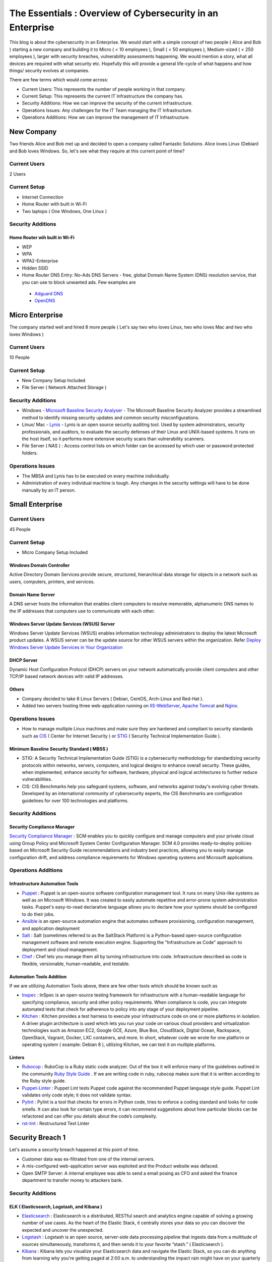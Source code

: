 ***********************************************************
The Essentials : Overview of Cybersecurity in an Enterprise
***********************************************************

This blog is about the cybersecurity in an Enterprise. We would start with a simple concept of two people ( Alice and Bob ) starting a new company and building it to Micro ( < 10 employees ), Small ( < 50 employees ), Medium-sized ( < 250 employees ), larger with security breaches, vulnerability assessments happening. We would mention a story, what all devices are required with what security etc. Hopefully this will provide a general life-cycle of what happens and how things/ security evolves at companies.

There are few terms which would come across:

* Current Users: This represents the number of people working in that company.
* Current Setup: This represents the current IT Infrastructure the company has.
* Security Additions: How we can improve the security of the current infrastructure.
* Operations Issues: Any challenges for the IT Team managing the IT Infrastructure.
* Operations Additions: How we can improve the management of IT Infrastructure. 

New Company
===========

Two friends Alice and Bob met up and decided to open a company called Fantastic Solutions. Alice loves Linux (Debian) and Bob loves Windows. So, let's see what they require at this current point of time?

Current Users 
-------------

2 Users

Current Setup
-------------

* Internet Connection
* Home Router with built in Wi-Fi
* Two laptops ( One Windows, One Linux )

Security Additions
------------------

Home Router wih built in Wi-Fi
^^^^^^^^^^^^^^^^^^^^^^^^^^^^^^

* WEP
* WPA
* WPA2-Enterprise
* Hidden SSID
* Home Router DNS Entry: No-Ads DNS Servers - free, global Domain Name System (DNS) resolution service, that you can use to block unwanted ads. Few examples are 

 * `Adguard DNS <https://adguard.com/en/adguard-dns/overview.html>`_
 * `OpenDNS <https://www.opendns.com/>`_

Micro Enterprise
================

The company started well and hired 8 more people ( Let's say two who loves Linux, two who loves Mac and two who loves Windows )

Current Users
-------------
10 People

Current Setup
-------------

* New Company Setup Included
* File Server ( Network Attached Storage )

Security Additions
------------------

* Windows - `Microsoft Baseline Security Analyser <https://www.microsoft.com/en-in/download/details.aspx?id=7558>`_ - The Microsoft Baseline Security Analyzer provides a streamlined method to identify missing security updates and common security misconfigurations.
* Linux/ Mac - `Lynis <https://cisofy.com/lynis/>`_ - Lynis is an open source security auditing tool. Used by system administrators, security professionals, and auditors, to evaluate the security defenses of their Linux and UNIX-based systems. It runs on the host itself, so it performs more extensive security scans than vulnerability scanners.
* File Server ( NAS ) : Access control lists on which folder can be accessed by which user or password protected folders.

Operations Issues
-----------------

* The MBSA and Lynis has to be executed on every machine individually.
* Administration of every individual machine is tough. Any changes in the security settings will have to be done manually by an IT person.

Small Enterprise
================

Current Users
-------------

45 People

Current Setup
-------------

* Micro Company Setup Included

Windows Domain Controller
^^^^^^^^^^^^^^^^^^^^^^^^^
Active Directory Domain Services provide secure, structured, hierarchical data storage for objects in a network such as users, computers, printers, and services.

Domain Name Server
^^^^^^^^^^^^^^^^^^
A DNS server hosts the information that enables client computers to resolve memorable, alphanumeric DNS names to the IP addresses that computers use to communicate with each other.

Windows Server Update Services (WSUS) Server
^^^^^^^^^^^^^^^^^^^^^^^^^^^^^^^^^^^^^^^^^^^^
Windows Server Update Services (WSUS) enables information technology administrators to deploy the latest Microsoft product updates. A WSUS server can be the update source for other WSUS servers within the organization. Refer `Deploy Windows Server Update Services in Your Organization <https://technet.microsoft.com/en-us/library/hh852340(v=ws.11).aspx>`_ 

DHCP Server
^^^^^^^^^^^

Dynamic Host Configuration Protocol (DHCP) servers on your network automatically provide client computers and other TCP/IP based network devices with valid IP addresses.

Others
^^^^^^
* Company decided to take 8 Linux Servers ( Debian, CentOS, Arch-Linux and Red-Hat ).
* Added two servers hosting three web-application running on `IIS-WebServer <https://technet.microsoft.com/en-us/library/cc770634(v=ws.11).aspx>`_, `Apache Tomcat <http://tomcat.apache.org/>`_ and `Nginx <https://www.nginx.com/resources/wiki/>`_.

Operations Issues
-----------------

* How to manage multiple Linux machines and make sure they are hardened and compliant to security standards such as `CIS <https://www.cisecurity.org/cis-benchmarks/>`_ ( Center for Internet Security ) or `STIG <https://www.stigviewer.com/stigs>`_ ( Security Technical Implementation Guide ). 

Minimum Baseline Security Standard ( MBSS )
^^^^^^^^^^^^^^^^^^^^^^^^^^^^^^^^^^^^^^^^^^^ 
* STIG: A Security Technical Implementation Guide (STIG) is a cybersecurity methodology for standardizing security protocols within networks, servers, computers, and logical designs to enhance overall security. These guides, when implemented, enhance security for software, hardware, physical and logical architectures to further reduce vulnerabilities.
 
* CIS: CIS Benchmarks help you safeguard systems, software, and networks against today's evolving cyber threats. Developed by an international community of cybersecurity experts, the CIS Benchmarks are configuration guidelines for over 100 technologies and platforms.

Security Additions
------------------

Security Compliance Manager
^^^^^^^^^^^^^^^^^^^^^^^^^^^

`Security Compliance Manager <https://technet.microsoft.com/en-us/solutionaccelerators/cc835245.aspx>`_ : SCM enables you to quickly configure and manage computers and your private cloud using Group Policy and Microsoft System Center Configuration Manager. SCM 4.0 provides ready-to-deploy policies based on Microsoft Security Guide recommendations and industry best practices, allowing you to easily manage configuration drift, and address compliance requirements for Windows operating systems and Microsoft applications.

Operations Additions
--------------------

Infrastructure Automation Tools
^^^^^^^^^^^^^^^^^^^^^^^^^^^^^^^

* `Puppet <https://puppet.com/>`_ : Puppet is an open-source software configuration management tool. It runs on many Unix-like systems as well as on Microsoft Windows. It was created to easily automate repetitive and error-prone system administration tasks. Puppet's easy-to-read declarative language allows you to declare how your systems should be configured to do their jobs.
* `Ansible <https://www.ansible.com/>`_ is an open-source automation engine that automates software provisioning, configuration management, and application deployment
* `Salt <https://www.ansible.com/>`_ : Salt (sometimes referred to as the SaltStack Platform) is a Python-based open-source configuration management software and remote execution engine. Supporting the "Infrastructure as Code" approach to deployment and cloud management.
* `Chef <https://www.chef.io/>`_ : Chef lets you manage them all by turning infrastructure into code. Infrastructure described as code is flexible, versionable, human-readable, and testable.

Automation Tools Addition
^^^^^^^^^^^^^^^^^^^^^^^^^

If we are utilizing Automation Tools above, there are few other tools which should be known such as 

* `Inspec <https://www.chef.io/inspec/>`_ : InSpec is an open-source testing framework for infrastructure with a human-readable language for specifying compliance, security and other policy requirements. When compliance is code, you can integrate automated tests that check for adherence to policy into any stage of your deployment pipeline.

* `Kitchen <http://kitchen.ci/>`_ : Kitchen provides a test harness to execute your infrastructure code on one or more platforms in isolation. A driver plugin architecture is used which lets you run your code on various cloud providers and virtualization technologies such as Amazon EC2, Google GCE, Azure, Blue Box, CloudStack, Digital Ocean, Rackspace, OpenStack, Vagrant, Docker, LXC containers, and more. In short, whatever code we wrote for one platform or operating system ( example: Debian 8 ), utilizing Kitchen, we can test it on multiple platforms.

Linters
^^^^^^^

* `Rubocop <http://rubocop.readthedocs.io/en/latest/>`_ : RuboCop is a Ruby static code analyzer. Out of the box it will enforce many of the guidelines outlined in the community `Ruby Style Guide <https://github.com/bbatsov/ruby-style-guide>`_ . If we are writing code in ruby, rubocop makes sure that it is written according to the Ruby style guide.

* `Puppet-Linter <http://puppet-lint.com/>`_ : Puppet Lint tests Puppet code against the recommended Puppet language style guide. Puppet Lint validates only code style; it does not validate syntax.

* `Pylint <https://www.pylint.org/>`_ : Pylint is a tool that checks for errors in Python code, tries to enforce a coding standard and looks for code smells. It can also look for certain type errors, it can recommend suggestions about how particular blocks can be refactored and can offer you details about the code’s complexity.

* `rst-lint <https://github.com/twolfson/restructuredtext-lint>`_ : Restructured Text Linter
  
Security Breach 1
=================

Let's assume a security breach happened at this point of time.

* Customer data was ex-filtrated from one of the internal servers. 
* A mis-configured web-application server was exploited and the Product website was defaced.
* Open SMTP Server: A internal employee was able to send a email posing as CFO and asked the finance department to transfer money to attackers bank.

Security Additions
------------------

ELK ( Elasticsearch, Logstash, and Kibana ) 
^^^^^^^^^^^^^^^^^^^^^^^^^^^^^^^^^^^^^^^^^^^

* `Elasticsearch <https://www.elastic.co/products/elasticsearch>`_ : Elasticsearch is a distributed, RESTful search and analytics engine capable of solving a growing number of use cases. As the heart of the Elastic Stack, it centrally stores your data so you can discover the expected and uncover the unexpected.
* `Logstash <https://www.elastic.co/products/logstash>`_ : Logstash is an open source, server-side data processing pipeline that ingests data from a multitude of sources simultaneously, transforms it, and then sends it to your favorite “stash.” ( Elasticsearch ).
* `Kibana <https://www.elastic.co/products/kibana>`_ : Kibana lets you visualize your Elasticsearch data and navigate the Elastic Stack, so you can do anything from learning why you're getting paged at 2:00 a.m. to understanding the impact rain might have on your quarterly numbers.

Windows Event Forwarding
^^^^^^^^^^^^^^^^^^^^^^^^
Windows Event Forwarding (WEF) reads any operational or administrative event log on a device in your organization and forwards the events you choose to a Windows Event Collector (WEC) server. Jessica Payne has written a nice blog on `Monitoring what matters – Windows Event Forwarding for everyone (even if you already have a SIEM.) <https://blogs.technet.microsoft.com/jepayne/2015/11/23/monitoring-what-matters-windows-event-forwarding-for-everyone-even-if-you-already-have-a-siem/>`_  and Microsoft has written another nice blog `Use Windows Event Forwarding to help with intrusion detection <https://docs.microsoft.com/en-us/windows/threat-protection/use-windows-event-forwarding-to-assist-in-instrusion-detection>`_ 

* Japan Computer Emergency Response Team has very well written a practical guide on `Detecting Lateral Movement through Tracking Event Logs <https://www.jpcert.or.jp/english/pub/sr/ir_research.html>`_

Internet Proxy Server
^^^^^^^^^^^^^^^^^^^^^

Squid is a caching proxy for the Web supporting HTTP, HTTPS, FTP, and more. It reduces bandwidth and improves response times by caching and reusing frequently-requested web pages. Squid has extensive access controls and makes a great server accelerator.

Web-Application Pentest
^^^^^^^^^^^^^^^^^^^^^^^

Performed Web-Application Internal Pentest using Open-Source Scanners such as `OWASP-ZAP ( Zed Attack Proxy ) <https://www.owasp.org/index.php/OWASP_Zed_Attack_Proxy_Project>`_

Secure Coding Guidelines
^^^^^^^^^^^^^^^^^^^^^^^^

Implement

* `OWASP Secure Coding Practices <https://www.owasp.org/index.php/OWASP_Secure_Coding_Practices_-_Quick_Reference_Guide>`_
* `SEI CERT Coding Standards <https://www.securecoding.cert.org/confluence/display/seccode/SEI+CERT+Coding+Standards>`_

Web Application Firewall
^^^^^^^^^^^^^^^^^^^^^^^^

Deploy a Web Application Firewall (WAF): WAF is an application firewall for HTTP applications. It applies a set of rules to an HTTP conversation. Generally, these rules cover common attacks such as cross-site scripting (XSS) and SQL injection. One of the open source WAF is `Modsecurity <https://modsecurity.org/>`_

Medium Enterprise
=================

Current Users
-------------
700-1000

Current Setup
-------------

* Small Enterprise included + Security Additions after Security Breach 1
* 250 Windows + 250 Linux + 250 Mac-OS User

Operations Issues
-----------------

* Are all the network devices, operating systems security hardened according to CIS Benchmarks?
* Do we maintain a inventory of Network Devices, Servers, Machines? What's their status? Online, Not reachable? 
* Do we maintain a inventory of software installed in all of the machines? 

Operations Additions
--------------------

DevSec Hardening Framework
^^^^^^^^^^^^^^^^^^^^^^^^^^

Security Hardening utilizing `DevSec Hardening Framework <http://dev-sec.io/>`_ or Puppet/ Ansible/ Salt Hardening Modules. There are modules for almost hardening everything Linux OS, Windows OS, Apache, Nginx, MySQL, PostGRES, docker etc.

Inventory
^^^^^^^^^

* of Authorized Devices and Unauthorized Devices

 * `OpenNMS <https://www.opennms.org/en>`_: OpenNMS is a carrier-grade, highly integrated, open source platform designed for building network monitoring solutions.
 * `OpenAudit <http://www.open-audit.org/>`_: Open-AudIT is an application to tell you exactly what is on your network, how it is configured and when it changes.

* of Authorized Software and Unauthorized software.

Vulnerability Assessment
========================

* A external consultant connects his laptop on the internal network either gets a DHCP address or set himself a static IP Address or poses as an malicious internal attacker.
* Finds open shares accessible or shares with default passwords.
* Same local admin passwords as they were set up by using Group Policy Preferences! ( Bad Practice )
* Major attack vector - Powershell! Where are the logs?

Security Additions
------------------

Active Directory Hardening
^^^^^^^^^^^^^^^^^^^^^^^^^^

* Implement `LAPS <https://technet.microsoft.com/en-us/mt227395.aspx>`_ ( Local Administrator Password Solutions ): LAPS provides management of local account passwords of domain joined computers. Passwords are stored in Active Directory (AD) and protected by ACL, so only eligible users can read it or request its reset. Every machine would have a different random password and only few people would be able to read it.

* Implement `Windows Active Directory Hardening Guidelines <https://docs.microsoft.com/en-us/windows-server/identity/ad-ds/plan/security-best-practices/best-practices-for-securing-active-directory>`_

Network Access Control
^^^^^^^^^^^^^^^^^^^^^^

Implement

* `OpenNAC <http://opennac.org/opennac/en.html>`_ : openNAC is an opensource Network Access Control for corporate LAN / WAN environments. It enables authentication, authorization and audit policy-based all access to network. It supports diferent network vendors like Cisco, Alcatel, 3Com or Extreme Networks, and different clients like PCs with Windows or Linux, Mac,devices like smartphones and tablets.
* Other Vendor operated NACs

Application Whitelist/ Blacklisting
^^^^^^^^^^^^^^^^^^^^^^^^^^^^^^^^^^^

Allow only allowed applications to be run

* `Software Restriction Policies <https://technet.microsoft.com/en-us/library/hh831534(v=ws.11).aspx>`_: Software Restriction Policies (SRP) is Group Policy-based feature that identifies software programs running on computers in a domain, and controls the ability of those programs to run
* `Applocker <https://docs.microsoft.com/en-us/windows/device-security/applocker/applocker-overview>`_: AppLocker helps you control which apps and files users can run. These include executable files, scripts, Windows Installer files, dynamic-link libraries (DLLs), packaged apps, and packaged app installers.
   
* `Device Guard <https://docs.microsoft.com/en-us/windows/device-security/device-guard/introduction-to-device-guard-virtualization-based-security-and-code-integrity-policies>`_:  Device Guard is a group of key features, designed to harden a computer system against malware. Its focus is preventing malicious code from running by ensuring only known good code can run. 

Detection Mechanism
^^^^^^^^^^^^^^^^^^^^

* Deploy `Microsoft Windows Threat Analytics <https://www.microsoft.com/en-us/cloud-platform/advanced-threat-analytics>`_ : Microsoft Advanced Threat Analytics (ATA) provides a simple and fast way to understand what is happening within your network by identifying suspicious user and device activity with built-in intelligence and providing clear and relevant threat information on a simple attack timeline. Microsoft Advanced Threat Analytics leverages deep packet inspection technology, as well as information from additional data sources (Security Information and Event Management and Active Directory) to build an Organizational Security Graph and detect advanced attacks in near real time.
* Deploy `Microsoft Defender Advance Threat Protection <https://www.microsoft.com/en-us/windowsforbusiness/windows-atp>`_: Windows Defender ATP combines sensors built-in to the operating system with a powerful security cloud service enabling Security Operations to detect, investigate, contain, and respond to advanced attacks against their network.

Security breach 2
=================

* A phishing email was sent to a specific user ( c-level employees ) from external internet.
* Country intelligence agency contacted and informed that the company ip address is communicating to a command and control center in a hostile country.
* Board members ask "what happened to cyber-security"?
* A internal administrator gone rogue.

Security Additions
------------------

Threat Intelligence
^^^^^^^^^^^^^^^^^^^

Must read MWR InfoSecurity `Threat Intelligence: Collecting, Analysing, Evaluating <https://www.ncsc.gov.uk/content/files/protected_files/guidance_files/MWR_Threat_Intelligence_whitepaper-2015.pdf>`_

* `Intel Critical Stack <https://intel.criticalstack.com/>`_ : Free threat intelligence aggregated, parsed and delivered by Critical Stack for the Bro network security monitoring platform.
* `Collective Intelligence Framework <http://csirtgadgets.org/>`_ : CIF allows you to combine known malicious threat information from many sources and use that information for identification (incident response), detection (IDS) and mitigation (null route). The most common types of threat intelligence warehoused in CIF are IP addresses, domains and urls that are observed to be related to malicious activity.
* `MANTIS (Model-based Analysis of Threat Intelligence Sources) <http://django-mantis.readthedocs.io/en/latest/>`_: MANTIS Framework consists of several Django Apps that, in combination, support the management of cyber threat intelligence expressed in standards such as STIX, CybOX, OpenIOC, IODEF (RFC 5070), etc.
* `CVE-Search <https://github.com/cve-search/cve-search>`_ : cve-search is a tool to import CVE (Common Vulnerabilities and Exposures) and CPE (Common Platform Enumeration) into a MongoDB to facilitate search and processing of CVEs. cve-search includes a back-end to store vulnerabilities and related information, an intuitive web interface for search and managing vulnerabilities, a series of tools to query the system and a web API interface.

Threat Hunting
^^^^^^^^^^^^^^

* `CRITS Collaborative Research Into Threats <https://crits.github.io/>`_ : CRITs is an open source malware and threat repository that leverages other open source software to create a unified tool for analysts and security experts engaged in threat defense. The goal of CRITS is to give the security community a flexible and open platform for analyzing and collaborating on threat data.
* `GRR Rapid Response <https://github.com/google/grr>`_ : GRR Rapid Response is an incident response framework focused on remote live forensics.

Sharing Threat Intelligence
^^^^^^^^^^^^^^^^^^^^^^^^^^^
 
* `STIX <https://oasis-open.github.io/cti-documentation/stix/about.html>`_ : Structured Threat Information Expression (STIX) is a language and serialization format used to exchange cyber threat intelligence (CTI). STIX enables organizations to share CTI with one another in a consistent and machine readable manner, allowing security communities to better understand what computer-based attacks they are most likely to see and to anticipate and/or respond to those attacks faster and more effectively.

* `TAXII <https://oasis-open.github.io/cti-documentation/>`_: Trusted Automated Exchange of Intelligence Information (TAXII) is an application layer protocol for the communication of cyber threat information in a simple and scalable manner. TAXII enables organizations to share CTI by defining an API that aligns with common sharing models. TAXII is specifically designed to support the exchange of CTI represented in STIX.

* `Malware Information Sharing Platform (MISP) <http://www.misp-project.org/>`_: A platform for sharing, storing and correlating Indicators of Compromises of targeted attacks.

Privilged Identity Mangement ( PIM ) 
^^^^^^^^^^^^^^^^^^^^^^^^^^^^^^^^^^^^

PIM is the monitoring and protection of superuser accounts in an organization's IT environments. Oversight is necessary so that the greater access abilities of super control accounts are not misused or abused.

We hope that the above chain of events helped you to understand the IT Eco-system, Operations issues and the various security options available. If we have missed anything, please feel free to contribute.

.. disqus::
